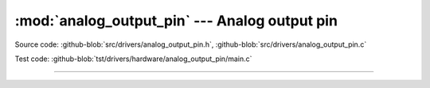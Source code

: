 :mod:`analog_output_pin` --- Analog output pin
==============================================

.. module:: analog_output_pin
   :synopsis: Analog output pin.

Source code: :github-blob:`src/drivers/analog_output_pin.h`, :github-blob:`src/drivers/analog_output_pin.c`

Test code: :github-blob:`tst/drivers/hardware/analog_output_pin/main.c`

--------------------------------------------------

.. doxygenfile:: drivers/analog_output_pin.h
   :project: simba
